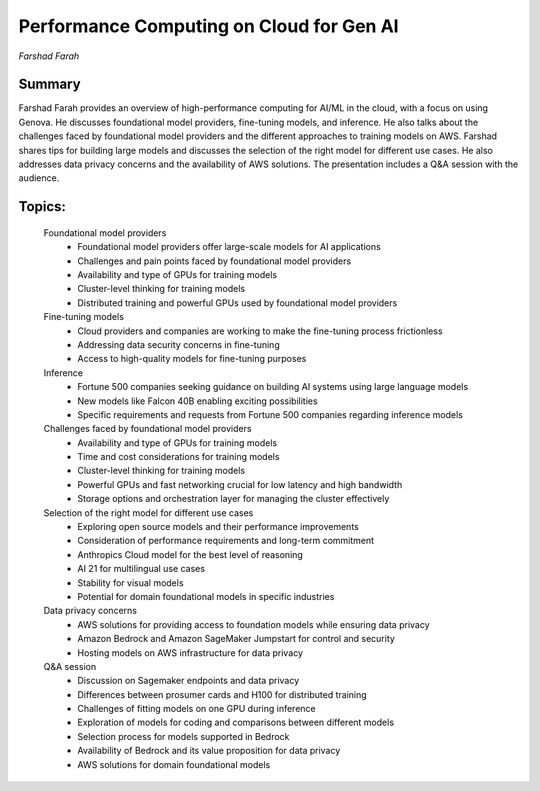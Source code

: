 
=========================================
Performance Computing on Cloud for Gen AI
=========================================
*Farshad Farah* 

Summary 
-------
Farshad Farah provides an overview of high-performance computing for AI/ML in the cloud, with a focus on using Genova. He discusses foundational model providers, fine-tuning models, and inference. He also talks about the challenges faced by foundational model providers and the different approaches to training models on AWS. Farshad shares tips for building large models and discusses the selection of the right model for different use cases. He also addresses data privacy concerns and the availability of AWS solutions. The presentation includes a Q&A session with the audience. 

Topics: 
-------
	Foundational model providers 
		* Foundational model providers offer large-scale models for AI applications 
		* Challenges and pain points faced by foundational model providers 
		* Availability and type of GPUs for training models 
		* Cluster-level thinking for training models 
		* Distributed training and powerful GPUs used by foundational model providers 
	Fine-tuning models 
		* Cloud providers and companies are working to make the fine-tuning process frictionless 
		* Addressing data security concerns in fine-tuning 
		* Access to high-quality models for fine-tuning purposes 
	Inference 
		* Fortune 500 companies seeking guidance on building AI systems using large language models 
		* New models like Falcon 40B enabling exciting possibilities 
		* Specific requirements and requests from Fortune 500 companies regarding inference models 
	Challenges faced by foundational model providers 
		* Availability and type of GPUs for training models 
		* Time and cost considerations for training models 
		* Cluster-level thinking for training models 
		* Powerful GPUs and fast networking crucial for low latency and high bandwidth 
		* Storage options and orchestration layer for managing the cluster effectively 
	Selection of the right model for different use cases 
		* Exploring open source models and their performance improvements 
		* Consideration of performance requirements and long-term commitment 
		* Anthropics Cloud model for the best level of reasoning 
		* AI 21 for multilingual use cases 
		* Stability for visual models 
		* Potential for domain foundational models in specific industries 
	Data privacy concerns 
		* AWS solutions for providing access to foundation models while ensuring data privacy 
		* Amazon Bedrock and Amazon SageMaker Jumpstart for control and security 
		* Hosting models on AWS infrastructure for data privacy 
	Q&A session 
		* Discussion on Sagemaker endpoints and data privacy 
		* Differences between prosumer cards and H100 for distributed training 
		* Challenges of fitting models on one GPU during inference 
		* Exploration of models for coding and comparisons between different models 
		* Selection process for models supported in Bedrock 
		* Availability of Bedrock and its value proposition for data privacy 
		* AWS solutions for domain foundational models 

